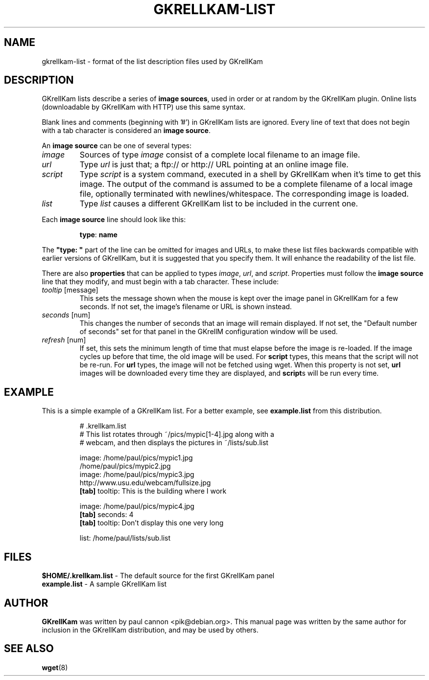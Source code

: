 .TH GKRELLKAM-LIST 5 "Feb 4, 2015"
.SH NAME
gkrellkam-list \- format of the list description files used by GKrellKam
.SH DESCRIPTION
GKrellKam lists describe a series of \fBimage sources\fP, used in order or at
random by the GKrellKam plugin. Online lists (downloadable by GKrellKam with
HTTP) use this same syntax.
.PP
Blank lines and comments (beginning with '#') in GKrellKam lists are
ignored. Every line of text that does not begin with a tab character
is considered an \fBimage source\fP.
.PP
An \fBimage source\fP can be one of several types:
.PP
.IP \fIimage\fP
Sources of type \fIimage\fP consist of a complete local filename to an
image file.
.IP \fIurl\fP
Type \fIurl\fP is just that; a ftp:// or http:// URL pointing at an online
image file.
.IP \fIscript\fP
Type \fIscript\fP is a system command, executed in a shell by GKrellKam
when it's time to get this image. The output of the command is assumed to
be a complete filename of a local image file, optionally terminated with
newlines/whitespace. The corresponding image is loaded.
.IP \fIlist\fP
Type \fIlist\fP causes a different GKrellKam list to be included in the
current one.
.PP
Each \fBimage source\fP line should look like this:
.RS
.sp
\fBtype\fP: \fBname\fP
.sp
.RE
The \fB"type: "\fP part of the line can be omitted for images and URLs,
to make these list files backwards compatible with earlier versions of
GKrellKam, but it is suggested that you specify them. It will enhance the
readability of the list file.
.PP
There are also \fBproperties\fP that can be applied to types \fIimage\fP,
\fIurl\fP, and \fIscript\fP. Properties must follow the \fBimage source\fP
line that they modify, and must begin with a tab character. These include:
.PP
.IP "\fItooltip\fP [message]"
This sets the message shown when the mouse is kept over the image panel
in GKrellKam for a few seconds. If not set, the image's filename or URL
is shown instead.
.IP "\fIseconds\fP [num]"
This changes the number of seconds that an image will remain displayed.
If not set, the "Default number of seconds" set for that panel in the
GKrellM configuration window will be used.
.IP "\fIrefresh\fP [num]"
If set, this sets the minimum length of time that must elapse before the
image is re-loaded. If the image cycles up before that time, the old
image will be used. For \fBscript\fP types, this means that the script
will not be re-run. For \fBurl\fP types, the image will not be fetched
using wget. When this property is not set, \fBurl\fP images will be
downloaded every time they are displayed, and \fBscript\fPs will be run
every time.
.PP
.SH EXAMPLE
This is a simple example of a GKrellKam list. For a better example, see
\fBexample.list\fP from this distribution.
.RS
.sp
.nf
.ne 7
# .krellkam.list
# This list rotates through ~/pics/mypic[1-4].jpg along with a
# webcam, and then displays the pictures in ~/lists/sub.list

image: /home/paul/pics/mypic1.jpg
/home/paul/pics/mypic2.jpg
image: /home/paul/pics/mypic3.jpg
http://www.usu.edu/webcam/fullsize.jpg
\fB[tab]\fP tooltip: This is the building where I work

image: /home/paul/pics/mypic4.jpg
\fB[tab]\fP seconds: 4
\fB[tab]\fP tooltip: Don't display this one very long

list: /home/paul/lists/sub.list
.fi
.sp
.RE
.SH FILES
\fB$HOME/.krellkam.list\fP - The default source for the first
GKrellKam panel
.br
\fBexample.list\fP - A sample GKrellKam list
.SH AUTHOR
\fBGKrellKam\fP was written by paul cannon <pik@debian.org>.
This manual page was written by the same author for inclusion in the
GKrellKam distribution, and may be used by others.
.SH "SEE ALSO"
.BR wget (8)
